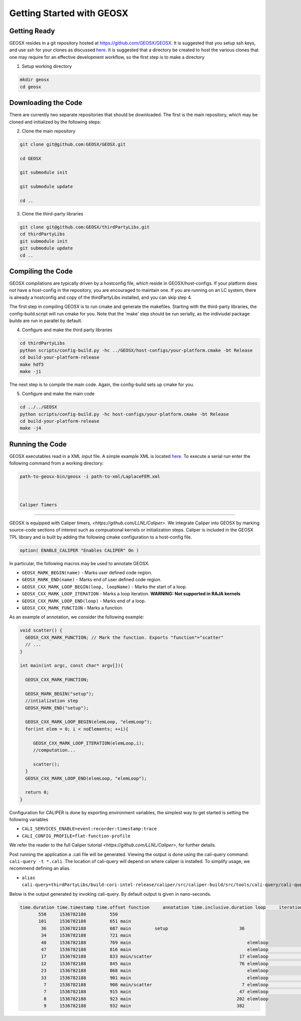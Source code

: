 ###############################################################################
Getting Started with GEOSX
###############################################################################

Getting Ready
=================================
GEOSX resides in a git repository hosted at https://github.com/GEOSX/GEOSX.
It is suggested that you setup ssh keys, and use ssh for your clones as discussed 
`here <https://help.github.com/articles/adding-a-new-ssh-key-to-your-github-account/>`__.
It is suggested that a directory be created to host the various clones that one may require for an effective development workflow, so the first step is to make a directory

1. Setup working directory

.. code-block:: sh

  mkdir geosx
  cd geosx

Downloading the Code
=================================
There are currently two separate repositories that should be downloaded.
The first is the main repository, which may be cloned and initialized by the following steps: 

2. Clone the main repository

.. code-block:: sh

   git clone git@github.com:GEOSX/GEOSX.git
   
   cd GEOSX
   
   git submodule init
   
   git submodule update
   
   cd ..


3. Clone the third-party libraries

.. code-block:: sh

   git clone git@github.com:GEOSX/thirdPartyLibs.git
   cd thirdPartyLibs
   git submodule init
   git submodule update
   cd ..


Compiling the Code
=================================

GEOSX compilations are typically driven by a hostconfig file, which reside in GEOSX/host-configs.
If your platform does not have a host-config in the repository, you are encouraged to maintain one.
If you are running on an LC system, there is already a hostconfig and copy of the thirdPartyLibs installed, and you can skip step 4.

The first step in compiling GEOSX is to run cmake and generate the makefiles.
Starting with the third-party libraries, the config-build.script will run cmake for you.
Note that the 'make' step should be run serially, as the indiviudal package builds are run in parallel by default.

4. Configure and make the third party libraries

.. code-block:: sh

   cd thirdPartyLibs
   python scripts/config-build.py -hc ../GEOSX/host-configs/your-platform.cmake -bt Release
   cd build-your-platform-release
   make hdf5
   make -j1

The next step is to compile the main code. 
Again, the config-build sets up cmake for you.

5. Configure and make the main code

.. code-block:: sh

   cd ../../GEOSX
   python scripts/config-build.py -hc host-configs/your-platform.cmake -bt Release
   cd build-your-platform-release
   make -j4

   
Running the Code
=================================

GEOSX executables read in a XML input file. A simple example XML is located
`here <https://github.com/GEOSX/GEOSX/blob/develop/src/components/core/tests/PhysicsSolvers/LaplaceFEM.xml/>`__. 
To execute a serial run enter the following command from a working directory:

.. code-block:: sh

    path-to-geosx-bin/geosx -i path-to-xml/LaplaceFEM.xml



    Caliper Timers
=================================

GEOSX is equipped with Caliper timers, `<https://github.com/LLNL/Caliper>`.
We integrate Caliper into GEOSX by marking source-code sections of interest such as compuational kernels or initialization steps.
Caliper is included in the GEOSX TPL library and is built by adding the following cmake configuration to a host-config file.

.. code-block:: sh

   option( ENABLE_CALIPER "Enables CALIPER" On )


In particular, the following macros may be used to annotate GEOSX.

* ``GEOSX_MARK_BEGIN(name)`` - Marks user defined code region. 

* ``GEOSX_MARK_END(name)`` - Marks end of user defined code region.

* ``GEOSX_CXX_MARK_LOOP_BEGIN(loop, loopName)`` - Marks the start of a loop.

* ``GEOSX_CXX_MARK_LOOP_ITERATION`` - Marks a loop iteration. **WARNING: Not supported in RAJA kernels**

*  ``GEOSX_CXX_MARK_LOOP_END(loop)`` - Marks end of a loop.

*  ``GEOSX_CXX_MARK_FUNCTION`` - Marks a function.

As an example of annotation, we consider the following example:
   
.. code-block:: sh

  void scatter() {
    GEOSX_CXX_MARK_FUNCTION; // Mark the function. Exports "function"="scatter"
    // ...
  }

  int main(int argc, const char* argv[]){

    GEOSX_CXX_MARK_FUNCTION;

    GEOSX_MARK_BEGIN("setup");
    //intialization step
    GEOSX_MARK_END("setup");

    GEOSX_CXX_MARK_LOOP_BEGIN(elemLoop, "elemLoop");
    for(int elem = 0; i < noElements; ++i){

       GEOSX_CXX_MARK_LOOP_ITERATION(elemLoop,i);
       //computation...

       scatter();
    }
    GEOSX_CXX_MARK_LOOP_END(elemLoop, "elemLoop");
    
    return 0;
  }

Configuration for CALIPER is done by exporting environment variables, the simplest
way to get started is setting the following variables

* ``CALI_SERVICES_ENABLE=event:recorder:timestamp:trace``
* ``CALI_CONFIG_PROFILE=flat-function-profile``

We refer the reader to the full Caliper tutorial `<https://github.com/LLNL/Caliper>`, for further details.  

Post running the application a .cali file will be generated. Viewing the output is done using the cali-query
command: ``cali-query -t *.cali``. The location of cali-query will depend on where caliper is installed. To simplify usage,
we recommend defining an alias.

* ``alias cali-query=thirdPartyLibs/build-cori-intel-release/caliper/src/caliper-build/src/tools/cali-query/cali-query``

Below is the output generated by invoking cali-query. By default output is given in nano-seconds.
  
.. code-block:: sh

   time.duration time.timestamp time.offset function     annotation time.inclusive.duration loop     iteration#elemloop 
          550     1536782188         550 
          101     1536782188         651 main         
           36     1536782188         687 main         setup                           36 
           34     1536782188         721 main                                            
           48     1536782188         769 main                                            elemloop 
           47     1536782188         816 main                                            elemloop                  0 
           17     1536782188         833 main/scatter                                 17 elemloop                  0 
           12     1536782188         845 main                                         76 elemloop                  0 
           23     1536782188         868 main                                            elemloop                    
           33     1536782188         901 main                                            elemloop                  1 
            7     1536782188         908 main/scatter                                  7 elemloop                  1 
            7     1536782188         915 main                                         47 elemloop                  1 
            8     1536782188         923 main                                        202 elemloop                    
            9     1536782188         932 main                                        382                                     
            
